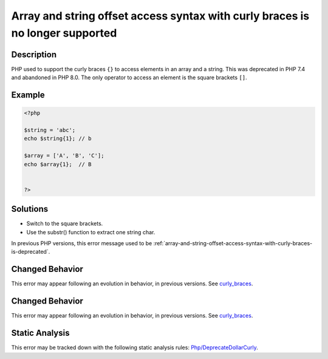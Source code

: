 .. _array-and-string-offset-access-syntax-with-curly-braces-is-no-longer-supported:

Array and string offset access syntax with curly braces is no longer supported
------------------------------------------------------------------------------
 
.. meta::
	:description:
		Array and string offset access syntax with curly braces is no longer supported: PHP used to support the curly braces ``{}`` to access elements in an array and a string.
	:og:image: https://php-errors.readthedocs.io/en/latest/_static/logo.png
	:og:type: article
	:og:title: Array and string offset access syntax with curly braces is no longer supported
	:og:description: PHP used to support the curly braces ``{}`` to access elements in an array and a string
	:og:url: https://php-errors.readthedocs.io/en/latest/messages/array-and-string-offset-access-syntax-with-curly-braces-is-no-longer-supported.html
	:og:locale: en
	:twitter:card: summary_large_image
	:twitter:site: @exakat
	:twitter:title: Array and string offset access syntax with curly braces is no longer supported
	:twitter:description: Array and string offset access syntax with curly braces is no longer supported: PHP used to support the curly braces ``{}`` to access elements in an array and a string
	:twitter:creator: @exakat
	:twitter:image:src: https://php-errors.readthedocs.io/en/latest/_static/logo.png

.. raw:: html

	<script type="application/ld+json">{"@context":"https:\/\/schema.org","@graph":[{"@type":"WebPage","@id":"https:\/\/php-errors.readthedocs.io\/en\/latest\/tips\/array-and-string-offset-access-syntax-with-curly-braces-is-no-longer-supported.html","url":"https:\/\/php-errors.readthedocs.io\/en\/latest\/tips\/array-and-string-offset-access-syntax-with-curly-braces-is-no-longer-supported.html","name":"Array and string offset access syntax with curly braces is no longer supported","isPartOf":{"@id":"https:\/\/www.exakat.io\/"},"datePublished":"Wed, 20 Aug 2025 10:12:49 +0000","dateModified":"Wed, 20 Aug 2025 10:12:49 +0000","description":"PHP used to support the curly braces ``{}`` to access elements in an array and a string","inLanguage":"en-US","potentialAction":[{"@type":"ReadAction","target":["https:\/\/php-tips.readthedocs.io\/en\/latest\/tips\/array-and-string-offset-access-syntax-with-curly-braces-is-no-longer-supported.html"]}]},{"@type":"WebSite","@id":"https:\/\/www.exakat.io\/","url":"https:\/\/www.exakat.io\/","name":"Exakat","description":"Smart PHP static analysis","inLanguage":"en-US"}]}</script>

Description
___________
 
PHP used to support the curly braces ``{}`` to access elements in an array and a string. This was deprecated in PHP 7.4 and abandoned in PHP 8.0. The only operator to access an element is the square brackets ``[]``.

Example
_______

.. code-block:: php

   <?php
   
   $string = 'abc';
   echo $string{1}; // b
   
   $array = ['A', 'B', 'C'];
   echo $array{1};  // B
   
   
   ?>

Solutions
_________

+ Switch to the square brackets.
+ Use the substr() function to extract one string char.


In previous PHP versions, this error message used to be :ref:`array-and-string-offset-access-syntax-with-curly-braces-is-deprecated`.

Changed Behavior
________________

This error may appear following an evolution in behavior, in previous versions. See `curly_braces <https://php-changed-behaviors.readthedocs.io/en/latest/behavior/curly_braces.html>`_.

Changed Behavior
________________

This error may appear following an evolution in behavior, in previous versions. See `curly_braces <https://php-changed-behaviors.readthedocs.io/en/latest/behavior/curly_braces.html>`_.

Static Analysis
_______________

This error may be tracked down with the following static analysis rules: `Php/DeprecateDollarCurly <https://exakat.readthedocs.io/en/latest/Reference/Rules/Php/DeprecateDollarCurly.html>`_.
